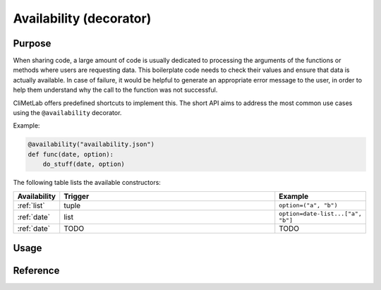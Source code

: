 .. _normalize:

Availability (decorator)
========================

.. todo::

    Not implemented yet


Purpose
-------

When sharing code, a large amount of code is usually dedicated to
processing the arguments of the functions or methods where users
are requesting data. This boilerplate code needs to check their
values and ensure that data is actually available. In case of
failure, it would be helpful to generate an appropriate error message
to the user, in order to help them understand why the call to the
function was not successful.

CliMetLab offers predefined shortcuts to implement this. The short
API aims to address the most common use cases using the ``@availability``
decorator.


Example:

.. code-block:: python

    @availability("availability.json")
    def func(date, option):
        do_stuff(date, option)



The following table lists the available constructors:

.. list-table::
   :widths: 10 80 10
   :header-rows: 1

   * - Availability
     - Trigger
     - Example
   * - :ref:`list`
     - tuple
     - ``option=("a", "b")``
   * - :ref:`date`
     - list
     - ``option=date-list...["a", "b"]``
   * - :ref:`date`
     - TODO
     - TODO

Usage
-----


Reference
---------
